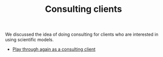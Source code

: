 :PROPERTIES:
:ID:       75878b0d-59a5-4b88-9870-6a510a975468
:END:
#+TITLE: Consulting clients
#+filetags: :SH:AN:

We discussed the idea of doing consulting for clients who are
interested in using scientific models.

- [[xid:0caba40b-2561-4143-b2b1-55f3ddc3201b][Play through again as a consulting client]]
